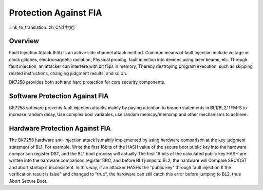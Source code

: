 Protection Against FIA
======================================================

:link_to_translation:`zh_CN:[中文]`

Overview
--------------------------

Fault Injection Attack (FIA) is an active side channel attack method. Common means of fault injection include voltage or clock glitches, electromagnetic radiation,
Physical probing, fault injection into devices using laser beams, etc. Through fault injection, an attacker can interfere with bit flips in memory,
Thereby destroying program execution, such as skipping related instructions, changing judgment results, and so on.

BK7258 provides both soft and hard protection for core security components.

Software Protection Against FIA
---------------------------------------------------------

BK7258 software prevents fault injection attacks mainly by paying attention to branch statements in BL1/BL2/TFM-S to increase random delay,
Use complex bool variables, use random memcpy/memcmp and other mechanisms to achieve.

Hardware Protection Against FIA
----------------------------------------------------

The BK7258 hardware anti-injection attack is mainly implemented by using hardware comparison at the key judgment statement of BL1. For example,
Write the first 16bits of the HASH value of the secure boot public key into the hardware comparison register DST, and the BL1 boot process will actually
The first 16 bits of the calculated public key HASH are written into the hardware comparison register SRC, and before BL1 jumps to BL2, the hardware will
Compare SRC/DST and abort startup if inconsistent. In this way, if an attacker HASHs the "public key" through fault injection
If the verification result is false" and changed to "true", the hardware can still catch this error before jumping to BL2, thus
Abort Secure Boot.
